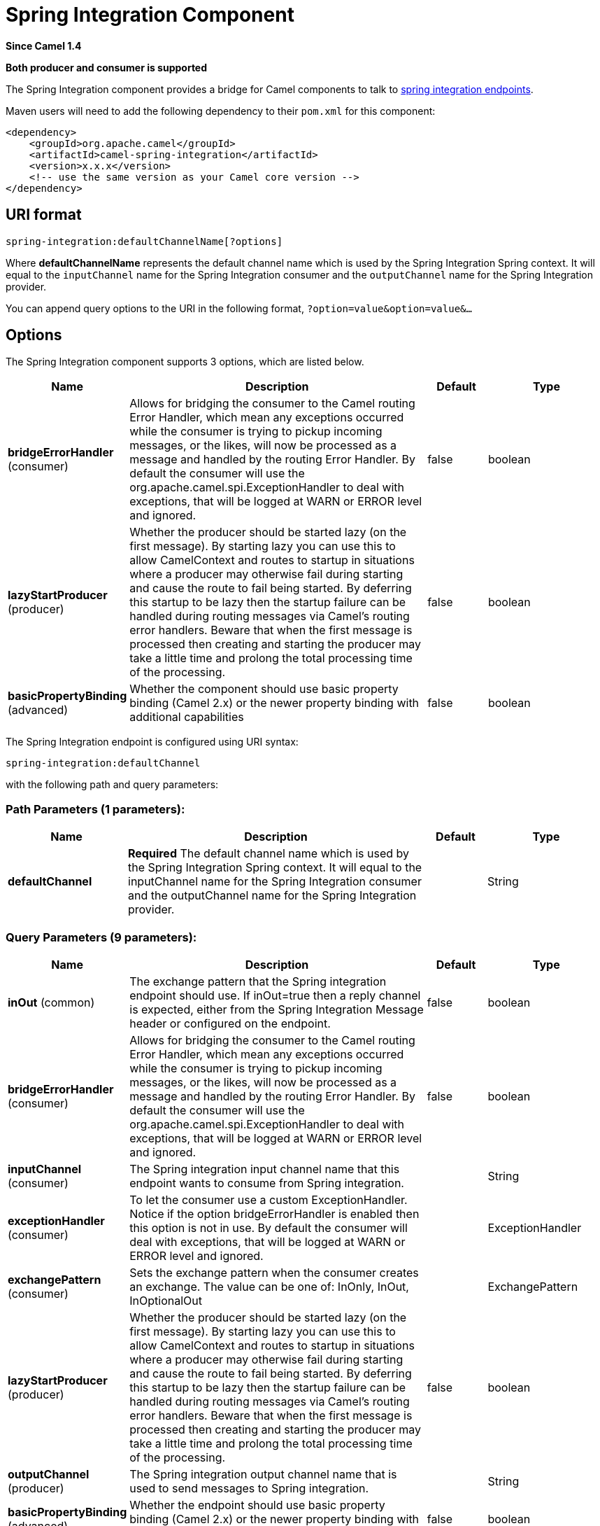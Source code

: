 [[spring-integration-component]]
= Spring Integration Component

*Since Camel 1.4*

// HEADER START
*Both producer and consumer is supported*
// HEADER END

The Spring Integration component provides a bridge for Camel
components to talk to
http://www.springsource.org/spring-integration[spring integration
endpoints].

Maven users will need to add the following dependency to their `pom.xml`
for this component:

[source,xml]
------------------------------------------------------------
<dependency>
    <groupId>org.apache.camel</groupId>
    <artifactId>camel-spring-integration</artifactId>
    <version>x.x.x</version>
    <!-- use the same version as your Camel core version -->
</dependency>
------------------------------------------------------------

== URI format

[source,java]
-----------------------------------------------
spring-integration:defaultChannelName[?options]
-----------------------------------------------

Where *defaultChannelName* represents the default channel name which is
used by the Spring Integration Spring context. It will equal to the
`inputChannel` name for the Spring Integration consumer and the
`outputChannel` name for the Spring Integration provider.

You can append query options to the URI in the following format,
`?option=value&option=value&...`

== Options


// component options: START
The Spring Integration component supports 3 options, which are listed below.



[width="100%",cols="2,5,^1,2",options="header"]
|===
| Name | Description | Default | Type
| *bridgeErrorHandler* (consumer) | Allows for bridging the consumer to the Camel routing Error Handler, which mean any exceptions occurred while the consumer is trying to pickup incoming messages, or the likes, will now be processed as a message and handled by the routing Error Handler. By default the consumer will use the org.apache.camel.spi.ExceptionHandler to deal with exceptions, that will be logged at WARN or ERROR level and ignored. | false | boolean
| *lazyStartProducer* (producer) | Whether the producer should be started lazy (on the first message). By starting lazy you can use this to allow CamelContext and routes to startup in situations where a producer may otherwise fail during starting and cause the route to fail being started. By deferring this startup to be lazy then the startup failure can be handled during routing messages via Camel's routing error handlers. Beware that when the first message is processed then creating and starting the producer may take a little time and prolong the total processing time of the processing. | false | boolean
| *basicPropertyBinding* (advanced) | Whether the component should use basic property binding (Camel 2.x) or the newer property binding with additional capabilities | false | boolean
|===
// component options: END



// endpoint options: START
The Spring Integration endpoint is configured using URI syntax:

----
spring-integration:defaultChannel
----

with the following path and query parameters:

=== Path Parameters (1 parameters):


[width="100%",cols="2,5,^1,2",options="header"]
|===
| Name | Description | Default | Type
| *defaultChannel* | *Required* The default channel name which is used by the Spring Integration Spring context. It will equal to the inputChannel name for the Spring Integration consumer and the outputChannel name for the Spring Integration provider. |  | String
|===


=== Query Parameters (9 parameters):


[width="100%",cols="2,5,^1,2",options="header"]
|===
| Name | Description | Default | Type
| *inOut* (common) | The exchange pattern that the Spring integration endpoint should use. If inOut=true then a reply channel is expected, either from the Spring Integration Message header or configured on the endpoint. | false | boolean
| *bridgeErrorHandler* (consumer) | Allows for bridging the consumer to the Camel routing Error Handler, which mean any exceptions occurred while the consumer is trying to pickup incoming messages, or the likes, will now be processed as a message and handled by the routing Error Handler. By default the consumer will use the org.apache.camel.spi.ExceptionHandler to deal with exceptions, that will be logged at WARN or ERROR level and ignored. | false | boolean
| *inputChannel* (consumer) | The Spring integration input channel name that this endpoint wants to consume from Spring integration. |  | String
| *exceptionHandler* (consumer) | To let the consumer use a custom ExceptionHandler. Notice if the option bridgeErrorHandler is enabled then this option is not in use. By default the consumer will deal with exceptions, that will be logged at WARN or ERROR level and ignored. |  | ExceptionHandler
| *exchangePattern* (consumer) | Sets the exchange pattern when the consumer creates an exchange. The value can be one of: InOnly, InOut, InOptionalOut |  | ExchangePattern
| *lazyStartProducer* (producer) | Whether the producer should be started lazy (on the first message). By starting lazy you can use this to allow CamelContext and routes to startup in situations where a producer may otherwise fail during starting and cause the route to fail being started. By deferring this startup to be lazy then the startup failure can be handled during routing messages via Camel's routing error handlers. Beware that when the first message is processed then creating and starting the producer may take a little time and prolong the total processing time of the processing. | false | boolean
| *outputChannel* (producer) | The Spring integration output channel name that is used to send messages to Spring integration. |  | String
| *basicPropertyBinding* (advanced) | Whether the endpoint should use basic property binding (Camel 2.x) or the newer property binding with additional capabilities | false | boolean
| *synchronous* (advanced) | Sets whether synchronous processing should be strictly used, or Camel is allowed to use asynchronous processing (if supported). | false | boolean
|===
// endpoint options: END
// spring-boot-auto-configure options: START
== Spring Boot Auto-Configuration

When using Spring Boot make sure to use the following Maven dependency to have support for auto configuration:

[source,xml]
----
<dependency>
  <groupId>org.apache.camel.springboot</groupId>
  <artifactId>camel-spring-integration-starter</artifactId>
  <version>x.x.x</version>
  <!-- use the same version as your Camel core version -->
</dependency>
----


The component supports 4 options, which are listed below.



[width="100%",cols="2,5,^1,2",options="header"]
|===
| Name | Description | Default | Type
| *camel.component.spring-integration.basic-property-binding* | Whether the component should use basic property binding (Camel 2.x) or the newer property binding with additional capabilities | false | Boolean
| *camel.component.spring-integration.bridge-error-handler* | Allows for bridging the consumer to the Camel routing Error Handler, which mean any exceptions occurred while the consumer is trying to pickup incoming messages, or the likes, will now be processed as a message and handled by the routing Error Handler. By default the consumer will use the org.apache.camel.spi.ExceptionHandler to deal with exceptions, that will be logged at WARN or ERROR level and ignored. | false | Boolean
| *camel.component.spring-integration.enabled* | Whether to enable auto configuration of the spring-integration component. This is enabled by default. |  | Boolean
| *camel.component.spring-integration.lazy-start-producer* | Whether the producer should be started lazy (on the first message). By starting lazy you can use this to allow CamelContext and routes to startup in situations where a producer may otherwise fail during starting and cause the route to fail being started. By deferring this startup to be lazy then the startup failure can be handled during routing messages via Camel's routing error handlers. Beware that when the first message is processed then creating and starting the producer may take a little time and prolong the total processing time of the processing. | false | Boolean
|===
// spring-boot-auto-configure options: END



== Usage

The Spring integration component is a bridge that connects Camel
endpoints with Spring integration endpoints through the Spring
integration's input channels and output channels. Using this component,
we can send Camel messages to Spring Integration endpoints or receive
messages from Spring integration endpoints in a Camel routing context.

== Examples

=== Using the Spring integration endpoint

You can set up a Spring integration endpoint using a URI, as follows:

Or directly using a Spring integration channel name:

=== The Source and Target adapter

Spring integration also provides the Spring integration's source and
target adapters, which can route messages from a Spring integration
channel to a Camel endpoint or from a Camel endpoint to a Spring
integration channel.

This example uses the following namespaces:

You can bind your source or target to a Camel endpoint as follows:


